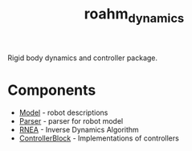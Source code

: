 #+title: roahm_dynamics
Rigid body dynamics and controller package.

* Components
+ [[./include/kinova_dynamics/Model.hpp][Model]] - robot descriptions
+ [[./include/kinova_dynamics/Parser.hpp][Parser]] - parser for robot model
+ [[./include/kinova_dynamics/RNEA.hpp][RNEA]] - Inverse Dynamics Algorithm
+ [[./include/kinova_dynamics/ControllerBlock.hpp][ControllerBlock]] - Implementations of controllers
